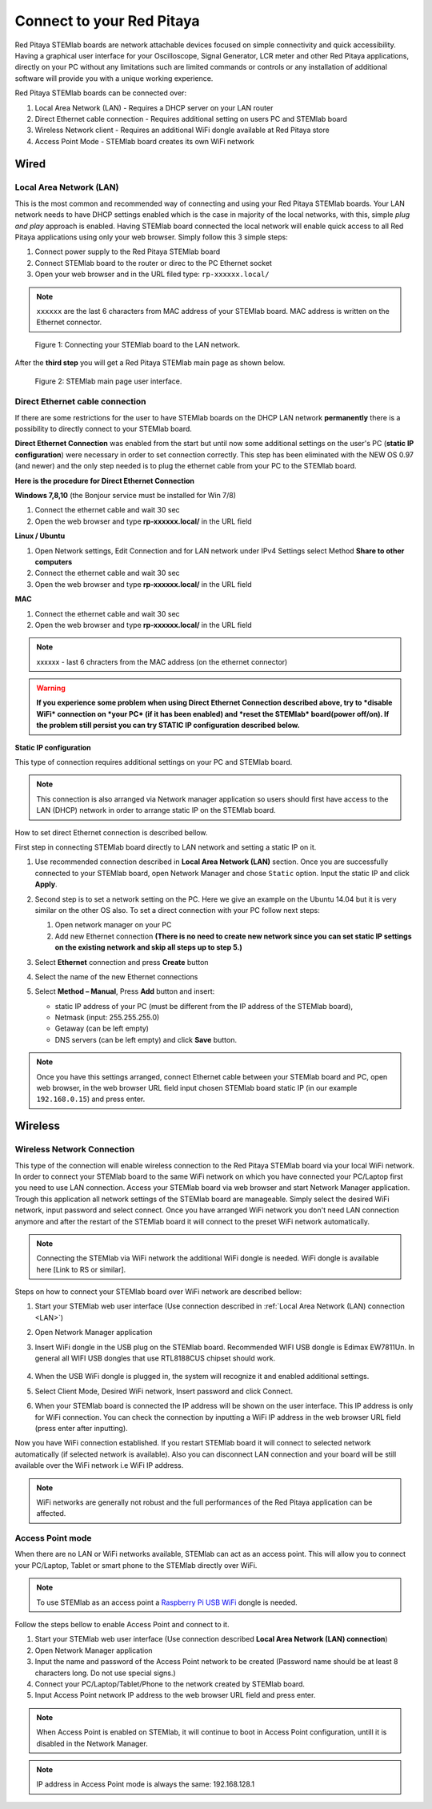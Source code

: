 ##########################
Connect to your Red Pitaya
##########################

.. TODO preveri slovnico

Red Pitaya STEMlab boards are network attachable devices focused
on simple connectivity and quick accessibility.
Having a graphical user interface for your Oscilloscope,
Signal Generator, LCR meter and other Red Pitaya applications,
directly on your PC without any limitations such are limited
commands or controls or any installation of additional
software will provide you with a unique working experience.

Red Pitaya STEMlab boards can be connected over:

#. Local Area Network (LAN) - Requires a DHCP server on your LAN router
#. Direct Ethernet cable connection - Requires additional setting on users PC and STEMlab board
#. Wireless Network client - Requires an additional WiFi dongle available at Red Pitaya store
#. Access Point Mode - STEMlab board creates its own WiFi network

.. image:: connect-1.png

*****
Wired
*****

.. _LAN:

========================
Local Area Network (LAN)
========================

This is the most common and recommended way of connecting and using your Red Pitaya STEMlab boards.
Your LAN network needs to have DHCP settings enabled which is the case in majority of the local networks,
with this, simple *plug and play* approach is enabled.
Having STEMlab board connected the local network will enable quick access
to all Red Pitaya applications using only your web browser.
Simply follow this 3 simple steps:

1. Connect power supply to the Red Pitaya STEMlab board
2. Connect STEMlab board to the router or direc to the PC Ethernet socket
3. Open your web browser and in the URL filed type: ``rp-xxxxxx.local/``
       
.. note::

   ``xxxxxx`` are the last 6 characters from MAC address of your STEMlab board.
   MAC address is written on the Ethernet connector.
    
.. figure:: connect-2.png
    
   Figure 1: Connecting your STEMlab board to the LAN network.

After the **third step** you will get a Red Pitaya STEMlab main page as shown below.

.. figure:: connect-3.png

   Figure 2: STEMlab main page user interface.
    
================================
Direct Ethernet cable connection
================================

If there are some restrictions for the user to have STEMlab boards
on the DHCP LAN network **permanently** there is
a possibility to directly connect to your STEMlab board.

**Direct Ethernet Connection** was enabled from the start but until now some additional settings on the user's PC (**static IP configuration**) 
were necessary in order to set connection correctly. 
This step has been eliminated with the NEW OS 0.97 (and newer) and the only step needed is to plug the ethernet cable from your PC to the STEMlab board. 

.. image:: connect-10.png

**Here is the procedure for Direct Ethernet Connection**


**Windows 7,8,10** (the Bonjour service must be installed for Win 7/8)

1. Connect the ethernet cable and wait 30 sec
2. Open the web browser and type **rp-xxxxxx.local/** in the URL field
   

**Linux / Ubuntu**

1. Open Network settings, Edit Connection and for LAN network under IPv4 Settings select Method **Share to other computers**
2. Connect the ethernet cable and wait 30 sec
3. Open the web browser and type **rp-xxxxxx.local/** in the URL field
   
    
**MAC**

1. Connect the ethernet cable and wait 30 sec
2. Open the web browser and type **rp-xxxxxx.local/** in the URL field
   

.. note::
     xxxxxx - last 6 chracters from the MAC address (on the ethernet connector)

.. warning::
      **If you experience some problem when using Direct Ethernet Connection described above, try to *disable WiFi* connection on *your 
      PC* (if it has been enabled) and *reset the STEMlab* board(power off/on). If the problem still persist you can try STATIC IP configuration described below.**


**Static IP configuration**


This type of connection requires additional settings on your PC and STEMlab board. 

.. note::

   This connection is also arranged via Network manager application so users should first
   have access to the LAN  (DHCP) network in order to arrange static IP on the STEMlab board. 
    
How to set direct Ethernet connection is described bellow.

First step in connecting STEMlab board directly to LAN network and setting a static IP on it. 

1. Use recommended connection described in **Local Area Network (LAN)** section.
   Once you are successfully connected to your STEMlab board,
   open Network Manager and chose ``Static`` option.
   Input the static IP and click **Apply**.

   .. image:: connect-11.png

2. Second step is to set a network setting on the PC.
   Here we give an example on the Ubuntu 14.04 but it is very similar on the other OS also.
   To set a direct connection with your PC follow next steps:
    
   1. Open network manager on your PC
   2. Add new Ethernet connection
      **(There is no need to create new network since you can set
      static IP settings on the existing network and skip all steps up to step 5.)**

   .. image:: connect-12.png

3. Select **Ethernet** connection and press **Create** button

   .. image:: connect-13.png

4. Select the name of the new Ethernet connections

   .. image:: connect-14.png

5. Select **Method – Manual**, Press **Add** button and insert:

   - static IP address of your PC (must be different from the IP address of the STEMlab board),  
   - Netmask (input: 255.255.255.0)
   - Getaway (can be left empty)
   - DNS servers (can be left empty) and click **Save** button.

   .. image:: connect-15.png 

.. note::

    Once you have this settings arranged,
    connect Ethernet cable between your STEMlab board and PC,
    open web browser, in the web browser URL field input
    chosen STEMlab board static IP (in our example ``192.168.0.15``)
    and press enter.

.. image:: connect-16.png 

********
Wireless
********
    
===========================
Wireless Network Connection
===========================

This type of the connection will enable wireless connection
to the Red Pitaya STEMlab board via your local WiFi network.
In order to connect your STEMlab board to the same WiFi network
on which you have connected your PC/Laptop first you need to use LAN connection.
Access your STEMlab board via web browser and start Network Manager application.
Trough this application all network settings of the STEMlab board are manageable.
Simply select the desired WiFi network, input password and select connect.
Once you have arranged WiFi network you don't need LAN connection anymore and
after the restart of the STEMlab board it will connect to the preset WiFi network automatically.

.. note::
   Connecting the STEMlab via WiFi network the additional WiFi dongle is needed.
   WiFi dongle is available here [Link to RS or similar].    

.. image:: connect-4.png

Steps on how to connect your STEMlab board over WiFi network are described bellow:
 
1. Start your STEMlab web user interface (Use connection described in :ref:`Local Area Network (LAN) connection <LAN>`)
2. Open Network Manager application
3. Insert WiFi dongle in the USB plug on the STEMlab board.
   Recommended WIFI USB dongle is Edimax EW7811Un.
   In general all WIFI USB dongles that use RTL8188CUS chipset should work.
    
    .. image:: connect-5.png

4. When the USB WiFi dongle is plugged in, the system will recognize it and enabled additional settings.
5. Select Client Mode, Desired WiFi network,  Insert password and click Connect.

   .. image:: connect-6.png

6. When your STEMlab board is connected
   the IP address will be shown on the user interface.
   This IP address is only for WiFi connection.
   You can check the connection by inputting a WiFi IP address
   in the web browser URL field (press enter after inputting). 
   
   .. image:: connect-7.png   

Now you have WiFi connection established.
If you restart STEMlab board it will connect to selected network 
automatically (if selected network is available).
Also you can disconnect LAN connection and your board will be 
still available over the WiFi network i.e WiFi IP address.
    
.. note::
    
   WiFi networks are generally not robust and the full performances of the Red Pitaya application can be affected. 
        
=================
Access Point mode
=================

When there are no LAN or WiFi networks available, STEMlab can act as an access point.
This will allow you to connect your PC/Laptop, Tablet or smart phone to the STEMlab directly over WiFi.

.. note::

   To use STEMlab as an access point a `Raspberry Pi USB WiFi <https://www.raspberrypi.org/products/raspberry-pi-usb-wifi-dongle/>`_ dongle is needed.

.. image:: connect-8.png

Follow the steps bellow to enable Access Point and connect to it.

1. Start your STEMlab web user interface (Use connection described **Local Area Network (LAN) connection**)
2. Open Network Manager application
3. Input the name and password of the Access Point network to be created
   (Password name should be at least 8 characters long. Do not use special signs.)
4. Connect your PC/Laptop/Tablet/Phone to the network created by STEMlab board.
5. Input Access Point network IP address to the web browser URL field and press enter.
    
.. note::
   When Access Point is enabled on STEMlab, it will continue to boot in Access Point configuration, untill it is disabled 
   in the Network Manager.
   
.. note::
    
   IP address in Access Point mode is always the same: 192.168.128.1

.. image:: connect-9.png
